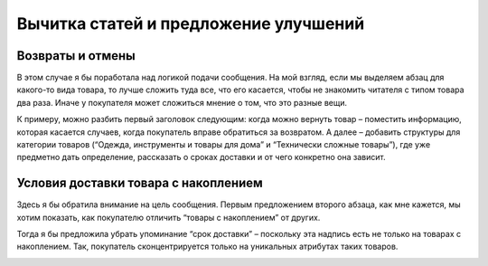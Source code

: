 ################################################################################
Вычитка статей и предложение улучшений
################################################################################

.. meta::
   :description: articles
   :authors: dtarasova

================================================================================
Возвраты и отмены
================================================================================

В этом случае я бы поработала над логикой подачи сообщения. На мой взгляд, если мы выделяем абзац для какого-то вида товара, то лучше сложить туда все, что его касается, чтобы не знакомить читателя с типом товара два раза. Иначе у покупателя может сложиться мнение о том, что это разные вещи.

К примеру, можно разбить первый заголовок следующим: когда можно вернуть товар – поместить информацию, которая касается случаев, когда покупатель вправе обратиться за возвратом. А далее – добавить структуры для категории товаров (“Одежда, инструменты и товары для дома” и “Технически сложные товары”), где уже предметно дать определение, рассказать о сроках доставки и от чего конкретно она зависит.

.. image:: ./images/returns.png
   :width: 100%

================================================================================
Условия доставки товара с накоплением
================================================================================

Здесь я бы обратила внимание на цель сообщения. Первым предложением второго абзаца, как мне кажется, мы хотим показать, как покупателю отличить “товары с накоплением” от других. 

Тогда я бы предложила убрать упоминание “срок доставки” – поскольку эта надпись есть не только на товарах с накоплением. Так, покупатель сконцентрируется только на уникальных атрибутах таких товаров.

.. image:: ./images/image_goods.png
   :width: 100%